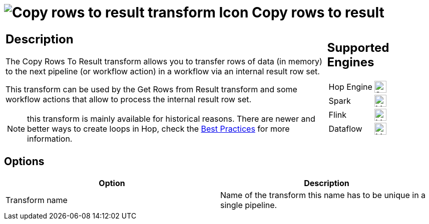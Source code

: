 ////
Licensed to the Apache Software Foundation (ASF) under one
or more contributor license agreements.  See the NOTICE file
distributed with this work for additional information
regarding copyright ownership.  The ASF licenses this file
to you under the Apache License, Version 2.0 (the
"License"); you may not use this file except in compliance
with the License.  You may obtain a copy of the License at
  http://www.apache.org/licenses/LICENSE-2.0
Unless required by applicable law or agreed to in writing,
software distributed under the License is distributed on an
"AS IS" BASIS, WITHOUT WARRANTIES OR CONDITIONS OF ANY
KIND, either express or implied.  See the License for the
specific language governing permissions and limitations
under the License.
////
:documentationPath: /pipeline/transforms/
:language: en_US
:description: The Copy Rows To Result transform allows you to transfer rows of data (in memory) to the next pipeline (or workflow action) in a workflow via an internal result row set.

= image:transforms/icons/rowstoresult.svg[Copy rows to result transform Icon, role="image-doc-icon"] Copy rows to result

[%noheader,cols="3a,1a", role="table-no-borders" ]
|===
|
== Description

The Copy Rows To Result transform allows you to transfer rows of data (in memory) to the next pipeline (or workflow action) in a workflow via an internal result row set.

This transform can be used by the Get Rows from Result transform and some workflow actions that allow to process the internal result row set.

NOTE: this transform is mainly available for historical reasons. There are newer and better ways to create loops in Hop, check the xref:best-practices/index.adoc[Best Practices] for more information.

|
== Supported Engines
[%noheader,cols="2,1a",frame=none, role="table-supported-engines"]
!===
!Hop Engine! image:check_mark.svg[Supported, 24]
!Spark! image:question_mark.svg[Maybe Supported, 24]
!Flink! image:question_mark.svg[Maybe Supported, 24]
!Dataflow! image:question_mark.svg[Maybe Supported, 24]
!===
|===

== Options

[options="header"]
|===
|Option|Description
|Transform name|Name of the transform this name has to be unique in a single pipeline.
|===